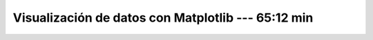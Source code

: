 .. _data_visualization_with_matplotlib:

Visualización de datos con Matplotlib --- 65:12 min
---------------------------------------------------------------------


    .. toctree::
        :titlesonly:
        :glob:

        /notebooks/matplotlib/1-*
